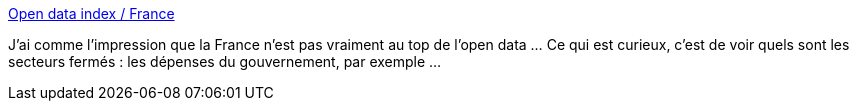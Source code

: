 :jbake-type: post
:jbake-status: published
:jbake-title: Open data index / France
:jbake-tags: open-data,france,libre,_mois_nov.,_année_2013
:jbake-date: 2013-11-05
:jbake-depth: ../
:jbake-uri: shaarli/1383656704000.adoc
:jbake-source: https://nicolas-delsaux.hd.free.fr/Shaarli?searchterm=https%3A%2F%2Findex.okfn.org%2Fcountry%2Foverview%2FFrance%2F&searchtags=open-data+france+libre+_mois_nov.+_ann%C3%A9e_2013
:jbake-style: shaarli

https://index.okfn.org/country/overview/France/[Open data index / France]

J'ai comme l'impression que la France n'est pas vraiment au top de l'open data ... Ce qui est curieux, c'est de voir quels sont les secteurs fermés : les dépenses du gouvernement, par exemple ...
